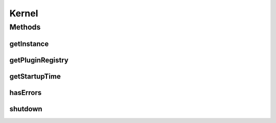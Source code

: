 .. java:import:: java.io File

.. java:import:: java.util Date

.. java:import:: java.util Properties

.. java:import:: hk.hku.cecid.piazza.commons.servlet.http HttpDispatcherContext

.. java:import:: hk.hku.cecid.piazza.commons.spa PluginRegistry

.. java:import:: hk.hku.cecid.piazza.commons Sys

Kernel
======

.. java:package:: hk.hku.cecid.piazza.corvus.core
   :noindex:

.. java:type:: public class Kernel

   Kernel is the nucleus of Piazza Corvus. It initializes the basic configuration and sets up the plugin registry. After setting up the plugin registry, it activates the plugins and extension points and then Corvus is started.

   :author: Hugo Y. K. Lam

Methods
-------
getInstance
^^^^^^^^^^^

.. java:method:: public static Kernel getInstance()
   :outertype: Kernel

   Gets the single kernel instance.

   :return: the kernel instance.

getPluginRegistry
^^^^^^^^^^^^^^^^^

.. java:method:: public PluginRegistry getPluginRegistry()
   :outertype: Kernel

   Retrieves the plugin registry managed by this kernel.

   :return: the plugin registry.

getStartupTime
^^^^^^^^^^^^^^

.. java:method:: public Date getStartupTime()
   :outertype: Kernel

   Retrieves the startup time of this kernel.

   :return: the startup time.

hasErrors
^^^^^^^^^

.. java:method:: public boolean hasErrors()
   :outertype: Kernel

   Checks whether there were any errors in the start up process of this kernel.

   :return: true if there were any errors in the start up process.

shutdown
^^^^^^^^

.. java:method:: public void shutdown()
   :outertype: Kernel

   Shutdowns this kernel and deactivates all the plugin registry.

